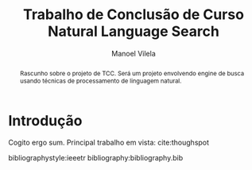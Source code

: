 #+STARTUP: showall align
#+OPTIONS: todo:nil tasks:("IN-PROGRESS" "DONE") tags:nil
#+AUTHOR: Manoel Vilela
#+TITLE: Trabalho de Conclusão de Curso @@latex:\\@@ Natural Language Search
#+EXCLUDE_TAGS: TOC_3
#+LANGUAGE: bt-br
#+LATEX_HEADER: \usepackage[]{babel}
#+LATEX_HEADER: \usepackage{indentfirst}
#+LATEX_HEADER: \renewcommand\listingscaption{Código}
#+OPTIONS: toc:nil
[[./pics/ufc.png]]

#+BEGIN_abstract

Rascunho sobre o projeto de TCC. Será um projeto envolvendo engine de
busca usando técnicas de processamento de linguagem natural.

#+END_abstract
#+TOC: headlines=2


* Sumário                                                             :TOC_3:
:PROPERTIES:
:CUSTOM_ID: toc-org
:END:
- [[#introdução][Introdução]]

* Introdução

Cogito ergo sum. Principal trabalho em vista: cite:thoughspot


bibliographystyle:ieeetr
bibliography:bibliography.bib
